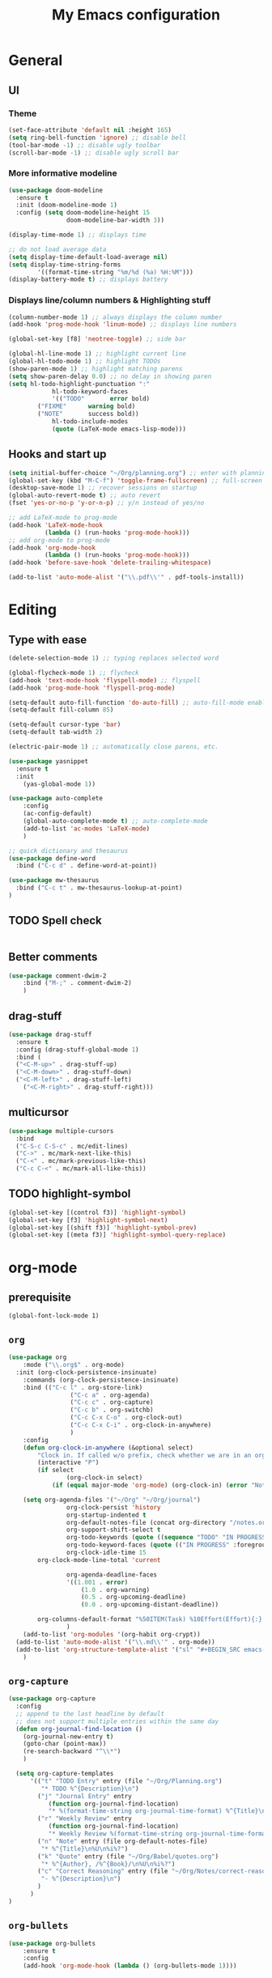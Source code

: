 #+TITLE: My Emacs configuration

* General
** UI
*** Theme
#+BEGIN_SRC emacs-lisp
(set-face-attribute 'default nil :height 165)
(setq ring-bell-function 'ignore) ;; disable bell
(tool-bar-mode -1) ;; disable ugly toolbar
(scroll-bar-mode -1) ;; disable ugly scroll bar
#+END_SRC

*** More informative modeline
#+BEGIN_SRC emacs-lisp
(use-package doom-modeline
  :ensure t
  :init (doom-modeline-mode 1)
  :config (setq doom-modeline-height 15
                doom-modeline-bar-width 3))

(display-time-mode 1) ;; displays time

;; do not load average data
(setq display-time-default-load-average nil)
(setq display-time-string-forms
        '((format-time-string "%m/%d (%a) %H:%M")))
(display-battery-mode t) ;; displays battery
#+END_SRC

*** Displays line/column numbers & Highlighting stuff
#+BEGIN_SRC emacs-lisp
(column-number-mode 1) ;; always displays the column number
(add-hook 'prog-mode-hook 'linum-mode) ;; displays line numbers

(global-set-key [f8] 'neotree-toggle) ;; side bar

(global-hl-line-mode 1) ;; highlight current line
(global-hl-todo-mode 1) ;; highlight TODOs
(show-paren-mode 1) ;; highlight matching parens
(setq show-paren-delay 0.0) ;; no delay in showing paren
(setq hl-todo-highlight-punctuation ":"
			hl-todo-keyword-faces
			'(("TODO"       error bold)
        ("FIXME"      warning bold)
        ("NOTE"       success bold))
			hl-todo-include-modes
			(quote (LaTeX-mode emacs-lisp-mode)))
#+END_SRC

** Hooks and start up
#+BEGIN_SRC emacs-lisp
(setq initial-buffer-choice "~/Org/planning.org") ;; enter with planning.org
(global-set-key (kbd "M-C-f") 'toggle-frame-fullscreen) ;; full-screen
(desktop-save-mode 1) ;; recover sessions on startup
(global-auto-revert-mode t) ;; auto revert
(fset 'yes-or-no-p 'y-or-n-p) ;; y/n instead of yes/no

;; add LaTeX-mode to prog-mode
(add-hook 'LaTeX-mode-hook
          (lambda () (run-hooks 'prog-mode-hook)))
;; add org-mode to prog-mode
(add-hook 'org-mode-hook
          (lambda () (run-hooks 'prog-mode-hook)))
(add-hook 'before-save-hook 'delete-trailing-whitespace)

(add-to-list 'auto-mode-alist '("\\.pdf\\'" . pdf-tools-install))
#+END_SRC

* Editing
** Type with ease
#+BEGIN_SRC emacs-lisp
(delete-selection-mode 1) ;; typing replaces selected word

(global-flycheck-mode 1) ;; flycheck
(add-hook 'text-mode-hook 'flyspell-mode) ;; flyspell
(add-hook 'prog-mode-hook 'flyspell-prog-mode)

(setq-default auto-fill-function 'do-auto-fill) ;; auto-fill-mode enabled universally
(setq-default fill-column 85)

(setq-default cursor-type 'bar)
(setq-default tab-width 2)

(electric-pair-mode 1) ;; automatically close parens, etc.

(use-package yasnippet
  :ensure t
  :init
    (yas-global-mode 1))

(use-package auto-complete
	:config
	(ac-config-default)
	(global-auto-complete-mode t) ;; auto-complete-mode
	(add-to-list 'ac-modes 'LaTeX-mode)
	)

;; quick dictionary and thesaurus
(use-package define-word
  :bind ("C-c d" . define-word-at-point))

(use-package mw-thesaurus
  :bind ("C-c t" . mw-thesaurus-lookup-at-point)
)
#+END_SRC
** TODO Spell check
#+BEGIN_SRC emacs-lisp
#+END_SRC
** Better comments
#+BEGIN_SRC emacs-lisp
(use-package comment-dwim-2
	:bind ("M-;" . comment-dwim-2)
	)
#+END_SRC

** drag-stuff
#+BEGIN_SRC emacs-lisp
(use-package drag-stuff
  :ensure t
  :config (drag-stuff-global-mode 1)
  :bind (
  ("<C-M-up>" . drag-stuff-up)
  ("<C-M-down>" . drag-stuff-down)
  ("<C-M-left>" . drag-stuff-left)
	("<C-M-right>" . drag-stuff-right)))
#+END_SRC

** multicursor
#+BEGIN_SRC emacs-lisp
(use-package multiple-cursors
  :bind
  ("C-S-c C-S-c" . mc/edit-lines)
  ("C->" . mc/mark-next-like-this)
  ("C-<" . mc/mark-previous-like-this)
  ("C-c C-<" . mc/mark-all-like-this))
#+END_SRC

** TODO highlight-symbol
#+BEGIN_SRC emacs-lisp
(global-set-key [(control f3)] 'highlight-symbol)
(global-set-key [f3] 'highlight-symbol-next)
(global-set-key [(shift f3)] 'highlight-symbol-prev)
(global-set-key [(meta f3)] 'highlight-symbol-query-replace)
#+END_SRC

* org-mode
** prerequisite
#+BEGIN_SRC
(global-font-lock-mode 1)
#+END_SRC
** =org=
#+BEGIN_SRC emacs-lisp
(use-package org
	:mode ("\\.org$" . org-mode)
  :init (org-clock-persistence-insinuate)
	:commands (org-clock-persistence-insinuate)
	:bind (("C-c l" . org-store-link)
				 ("C-c a" . org-agenda)
				 ("C-c c" . org-capture)
				 ("C-c b" . org-switchb)
				 ("C-c C-x C-o" . org-clock-out)
				 ("C-c C-x C-i" . org-clock-in-anywhere)
				 )
	:config
	(defun org-clock-in-anywhere (&optional select)
		"Clock in. If called w/o prefix, check whether we are in an org-mode buffer first."
		(interactive "P")
		(if select
				(org-clock-in select)
			(if (equal major-mode 'org-mode) (org-clock-in) (error "Not in Org-mode"))))

	(setq org-agenda-files '("~/Org" "~/Org/journal")
				org-clock-persist 'history
				org-startup-indented t
				org-default-notes-file (concat org-directory "/notes.org")
				org-support-shift-select t
				org-todo-keywords (quote ((sequence "TODO" "IN PROGRESS" "|" "DONE")))
				org-todo-keyword-faces (quote (("IN PROGRESS" :foreground "orange" :weight bold)))
				org-clock-idle-time 15
        org-clock-mode-line-total 'current

				org-agenda-deadline-faces
				'((1.001 . error)
					(1.0 . org-warning)
					(0.5 . org-upcoming-deadline)
					(0.0 . org-upcoming-distant-deadline))

        org-columns-default-format "%50ITEM(Task) %10Effort(Effort){:} %10CLOCKSUM"
				)
	(add-to-list 'org-modules '(org-habit org-crypt))
  (add-to-list 'auto-mode-alist '("\\.md\\'" . org-mode))
  (add-to-list 'org-structure-template-alist '("sl" "#+BEGIN_SRC emacs-lisp\n?\n#+END_SRC"))
	)
#+END_SRC

** =org-capture=
#+BEGIN_SRC emacs-lisp
(use-package org-capture
  :config
  ;; append to the last headline by default
  ;; does not support multiple entries within the same day
  (defun org-journal-find-location ()
    (org-journal-new-entry t)
    (goto-char (point-max))
    (re-search-backward "^\\*")
    )

  (setq org-capture-templates
      '(("t" "TODO Entry" entry (file "~/Org/Planning.org")
         "* TODO %^{Description}\n")
        ("j" "Journal Entry" entry
           (function org-journal-find-location)
           "* %(format-time-string org-journal-time-format) %^{Title}\n%i%?")
        ("r" "Weekly Review" entry
           (function org-journal-find-location)
           "* Weekly Review %(format-time-string org-journal-time-format):Review:\n%i%?" :created t)
        ("n" "Note" entry (file org-default-notes-file)
         "* %^{Title}\n%U\n%i%?")
        ("k" "Quote" entry (file "~/Org/Babel/quotes.org")
         "* %^{Author}, /%^{Book}/\n%U\n%i%?")
        ("c" "Correct Reasoning" entry (file "~/Org/Notes/correct-reasoning.org")
         "- %^{Description}\n")
        )
      )
)
#+END_SRC

** =org-bullets=
#+BEGIN_SRC emacs-lisp
(use-package org-bullets
	:ensure t
	:config
	(add-hook 'org-mode-hook (lambda () (org-bullets-mode 1))))
#+END_SRC

** =org-journal=
#+BEGIN_SRC emacs-lisp
(use-package org-journal
  :ensure t
  :init
  :custom
  (org-journal-file-type 'yearly)
  (org-journal-file-format "%Y.org")
  (org-journal-dir  "~/Org/journal/")
  (org-journal-date-format "%A, %m/%d/%Y")
  (org-journal-time-format "%H:%M")
  (org-journal-encrypt-journal t)
  (org-journal-enable-encryption t)
	)
#+END_SRC

** TODO org-alert
#+BEGIN_SRC emacs-lisp
(use-package org-alert
  :ensure t
  :init
  (setq alert-default-style 'libnotify)
  )
#+END_SRC
* LaTeX
** Set path
#+BEGIN_SRC emacs-lisp
(setenv "PATH" (concat (getenv "PATH") ":/Library/TeX/texbin/"))
(setq exec-path (append exec-path '("/Library/TeX/texbin/")))
;; Add /Library/TeX/texbin/ to emacs' PATH variable
(setenv "PATH" (concat (getenv "PATH") ":/usr/local/bin/"))
(setq exec-path (append exec-path '("/usr/local/bin/")))
#+END_SRC

** =AUCTeX=
#+BEGIN_SRC emacs-lisp
(eval-after-load 'latex
  '(setq LaTeX-clean-intermediate-suffixes
         (append LaTeX-clean-intermediate-suffixes
                 (list "\\.fdb_latexmk" "\\.tex~" "\\.log"))
         LaTeX-clean-output-suffixes
         (append LaTeX-clean-output-suffixes
                 (list "\\.dvi" "\\.ps" "\\.xdv" "\\.log" "\\.prv" "\\.fmt"))))

(use-package tex
  :ensure auctex
  :mode ("\\.tex\\'" . LaTeX-mode)
  :bind ("s-[" . latex-compile)
  :config
  (setq TeX-auto-save t
        TeX-parse-self t
        LaTeX-electric-left-right-brace 1 ;; automatic close tags
        TeX-source-correlate-method 'synctex
        TeX-source-correlate-mode t
        TeX-source-correlate-start-server t)

  (setq-default TeX-master nil)
  ;; matching dollar sign
  (add-hook 'LaTeX-mode-hook
            (lambda () (set (make-local-variable 'TeX-electric-math)(cons "$" "$")))
            'TeX-source-correlate-mode ;; correlate enabled
            )

   ;; DEPRECATED
   ;; use Skim as external viewer
   (add-hook 'LaTeX-mode-hook
              (lambda()
              (add-to-list 'TeX-expand-list
                           '("%q" skim-make-url))))
   (defun skim-make-url ()
   	(concat
   	 (TeX-current-line)
   	 " \""
   	 (expand-file-name (funcall file (TeX-output-extension) t)
                       (file-name-directory (TeX-master-file)))
   	 "\" \""
   	 (buffer-file-name)
   	 "\""))
   (setq TeX-view-program-list
   			'(("Skim" "/Applications/Skim.app/Contents/SharedSupport/displayline %q")))
   (setq TeX-view-program-selection '((output-pdf "Skim")))

  (defun latex-compile ()
    (interactive)
    (save-buffer)
    (TeX-command "LaTeX" 'TeX-master-file))
  )
#+END_SRC
** =cdlatex=
#+BEGIN_SRC emacs-lisp
(eval-after-load 'cdlatex ;; disable cdlatex auto paren
	(lambda ()
		(substitute-key-definition 'cdlatex-pbb nil cdlatex-mode-map)
		(substitute-key-definition 'cdlatex-dollar nil cdlatex-mode-map)
		))

(use-package cdlatex
	:hook (LaTeX-mode . turn-on-cdlatex)
	:ensure t
	:init
  ;; does not really work but putting them here anyways
	(setq cdlatex-math-modify-prefix 96  ;; "`"
				cdlatex-math-symbol-prefix 64) ;; "@"
  (setq cdlatex-math-symbol-alist
				'((?0 ("\\varnothing" ))
					(?e ("\\varepsilon"))
					(?> ("\\geq"))
					(?< ("\\leq" "\\vartriangleleft"))
					(123 ("\\subseteq"))
					(125 ("\\supseteq"))
          (?~ ("\\simeq" "\\approx"))
					(?! ("\\neq" "\\neg"))
          (?c ("\\circ"))
          (?. ("\\ldots" "\\cdots"))
          (?[ ("\\Longleftarrow"))
          (?] ("\\Longrightarrow"))
          (?+ ("\\oplus"))
          (?| ("\\mid"))
          (?F ("\\Phi"))
					))
	(setq cdlatex-math-modify-alist
				'((?b "\\mathbb" nil t nil nil)
					(?c "\\mathcal" nil t nil nil)
					(?2 "\\sqrt" nil t nil nil)
					(?t "\\text" nil t nil nil)
					))
  (setq cdlatex-command-alist
      '(("lcm" "Insert \\text{lcm}"
         "\\text{lcm}" cdlatex-position-cursor nil nil t)
        ("gal" "Insert \\text{Gal}()"
         "\\text{Gal}(?)" cdlatex-position-cursor nil nil t)
        ("irr" "Insert \\text{irr}_{}()"
         "\\text{irr}_{?}()" cdlatex-position-cursor nil nil t)
        ("im" "Insert \\text{im}()"
         "\\text{im}(?)" cdlatex-position-cursor nil nil t)
        ))
)
#+END_SRC
* =Magit=
#+BEGIN_SRC emacs-lisp
(use-package magit
  :config
  :bind
  ("C-x g" . magit-status))
#+END_SRC

* python
#+BEGIN_SRC emacs-lisp
;; TODO: configure this
(use-package elpy
  :ensure t
  :init
  (elpy-enable))
#+END_SRC
